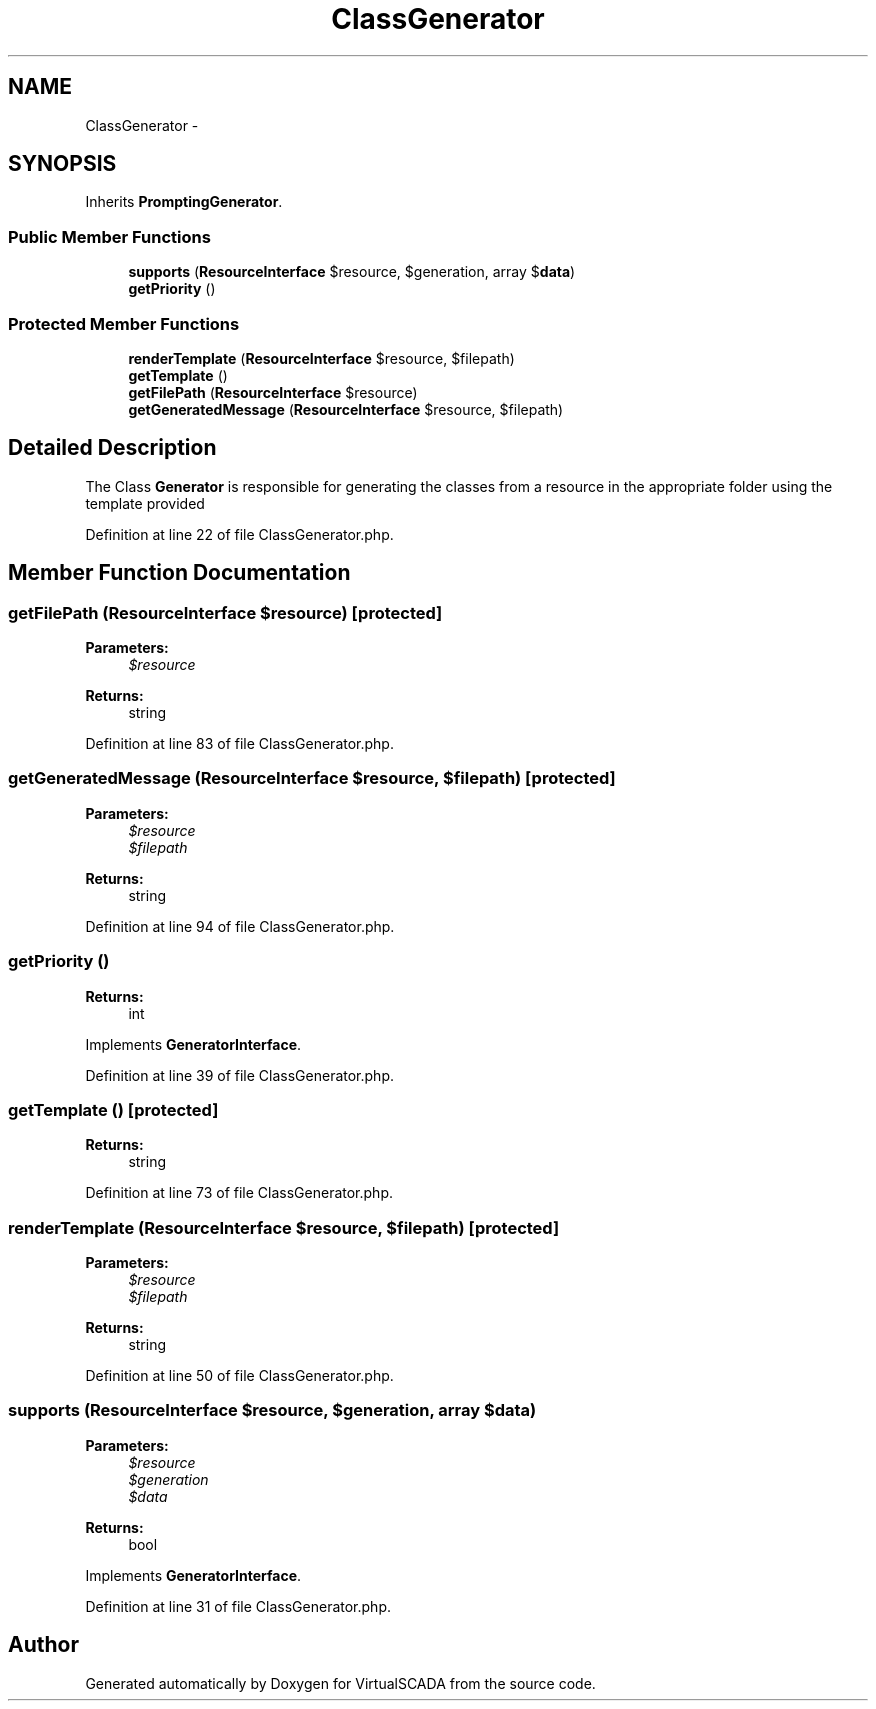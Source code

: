 .TH "ClassGenerator" 3 "Tue Apr 14 2015" "Version 1.0" "VirtualSCADA" \" -*- nroff -*-
.ad l
.nh
.SH NAME
ClassGenerator \- 
.SH SYNOPSIS
.br
.PP
.PP
Inherits \fBPromptingGenerator\fP\&.
.SS "Public Member Functions"

.in +1c
.ti -1c
.RI "\fBsupports\fP (\fBResourceInterface\fP $resource, $generation, array $\fBdata\fP)"
.br
.ti -1c
.RI "\fBgetPriority\fP ()"
.br
.in -1c
.SS "Protected Member Functions"

.in +1c
.ti -1c
.RI "\fBrenderTemplate\fP (\fBResourceInterface\fP $resource, $filepath)"
.br
.ti -1c
.RI "\fBgetTemplate\fP ()"
.br
.ti -1c
.RI "\fBgetFilePath\fP (\fBResourceInterface\fP $resource)"
.br
.ti -1c
.RI "\fBgetGeneratedMessage\fP (\fBResourceInterface\fP $resource, $filepath)"
.br
.in -1c
.SH "Detailed Description"
.PP 
The Class \fBGenerator\fP is responsible for generating the classes from a resource in the appropriate folder using the template provided 
.PP
Definition at line 22 of file ClassGenerator\&.php\&.
.SH "Member Function Documentation"
.PP 
.SS "getFilePath (\fBResourceInterface\fP $resource)\fC [protected]\fP"

.PP
\fBParameters:\fP
.RS 4
\fI$resource\fP 
.RE
.PP
\fBReturns:\fP
.RS 4
string 
.RE
.PP

.PP
Definition at line 83 of file ClassGenerator\&.php\&.
.SS "getGeneratedMessage (\fBResourceInterface\fP $resource,  $filepath)\fC [protected]\fP"

.PP
\fBParameters:\fP
.RS 4
\fI$resource\fP 
.br
\fI$filepath\fP 
.RE
.PP
\fBReturns:\fP
.RS 4
string 
.RE
.PP

.PP
Definition at line 94 of file ClassGenerator\&.php\&.
.SS "getPriority ()"

.PP
\fBReturns:\fP
.RS 4
int 
.RE
.PP

.PP
Implements \fBGeneratorInterface\fP\&.
.PP
Definition at line 39 of file ClassGenerator\&.php\&.
.SS "getTemplate ()\fC [protected]\fP"

.PP
\fBReturns:\fP
.RS 4
string 
.RE
.PP

.PP
Definition at line 73 of file ClassGenerator\&.php\&.
.SS "renderTemplate (\fBResourceInterface\fP $resource,  $filepath)\fC [protected]\fP"

.PP
\fBParameters:\fP
.RS 4
\fI$resource\fP 
.br
\fI$filepath\fP 
.RE
.PP
\fBReturns:\fP
.RS 4
string 
.RE
.PP

.PP
Definition at line 50 of file ClassGenerator\&.php\&.
.SS "supports (\fBResourceInterface\fP $resource,  $generation, array $data)"

.PP
\fBParameters:\fP
.RS 4
\fI$resource\fP 
.br
\fI$generation\fP 
.br
\fI$data\fP 
.RE
.PP
\fBReturns:\fP
.RS 4
bool 
.RE
.PP

.PP
Implements \fBGeneratorInterface\fP\&.
.PP
Definition at line 31 of file ClassGenerator\&.php\&.

.SH "Author"
.PP 
Generated automatically by Doxygen for VirtualSCADA from the source code\&.
